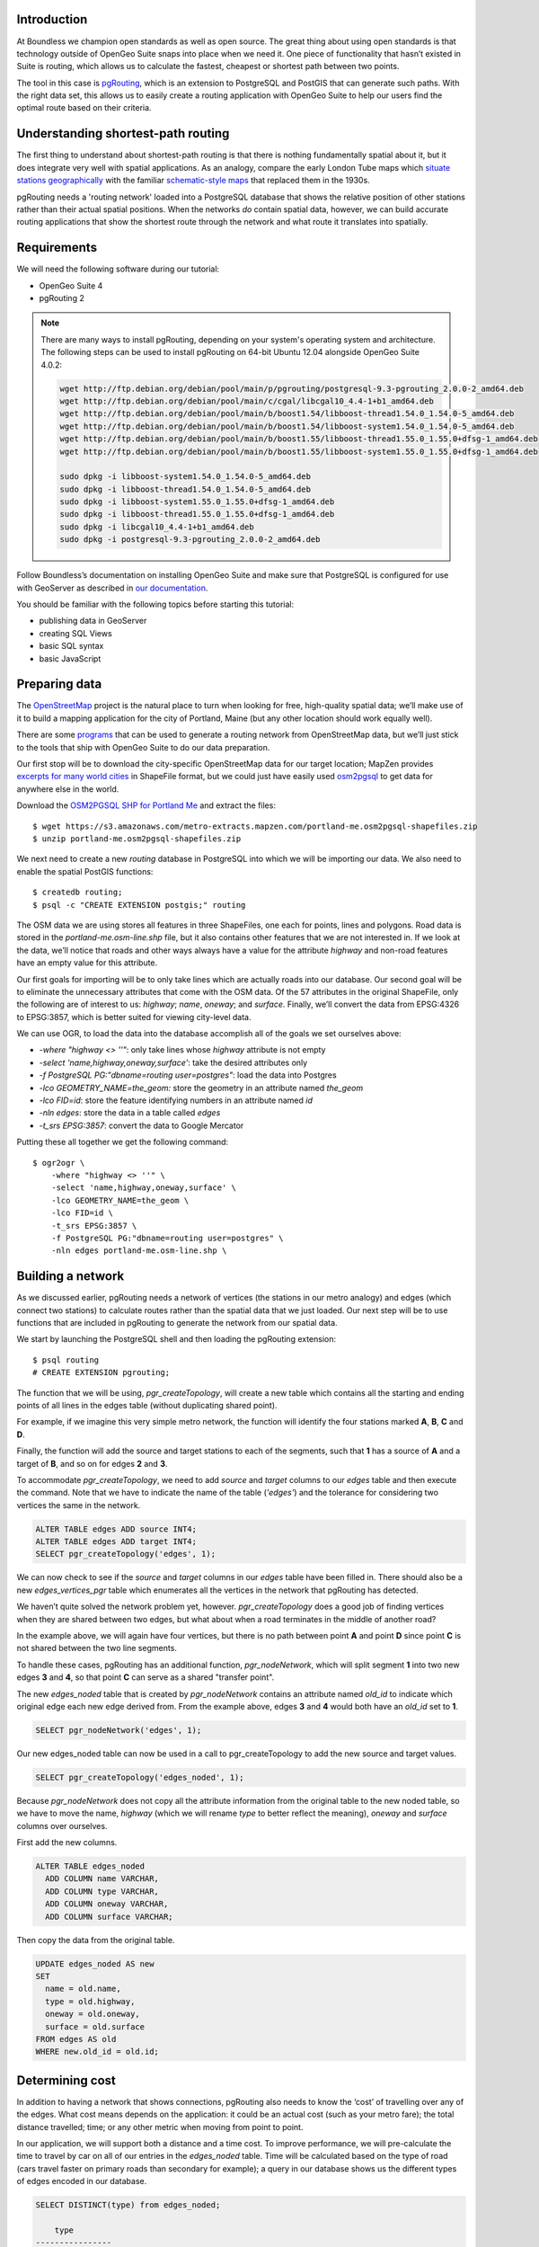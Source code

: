 Introduction
------------

At Boundless we champion open standards as well as open source. The great thing about using open standards is that technology outside of OpenGeo Suite snaps into place when we need it. One piece of functionality that hasn’t existed in Suite is routing, which allows us to calculate the fastest, cheapest or shortest path between two points.

The tool in this case is `pgRouting <http://pgrouting.org/>`_, which is an extension to PostgreSQL and PostGIS that can generate such paths. With the right data set, this allows us to easily create a routing application with OpenGeo Suite to help our users find the optimal route based on their criteria.

.. image:: ./img/route1.png
   :width: 95%

Understanding shortest-path routing
-----------------------------------

The first thing to understand about shortest-path routing is that there is nothing fundamentally spatial about it, but it does integrate very well with spatial applications. As an analogy, compare the early London Tube maps which `situate stations geographically <http://homepage.ntlworld.com/clivebillson/tube/tube.html#1932>`_ with the familiar `schematic-style maps <http://homepage.ntlworld.com/clivebillson/tube/tube.html#1933>`_ that replaced them in the 1930s. 

pgRouting needs a 'routing network' loaded into a PostgreSQL database that shows the relative position of other stations rather than their actual spatial positions. When the networks *do* contain spatial data, however, we can build accurate routing applications that show the shortest route through the network and what route it translates into spatially.

Requirements
------------

We will need the following software during our tutorial:

* OpenGeo Suite 4
* pgRouting 2

.. note::

   There are many ways to install pgRouting, depending on your system's operating system and architecture. The following steps can be used to install pgRouting on 64-bit Ubuntu 12.04 alongside OpenGeo Suite 4.0.2:

   .. code-block:: bash

       wget http://ftp.debian.org/debian/pool/main/p/pgrouting/postgresql-9.3-pgrouting_2.0.0-2_amd64.deb
       wget http://ftp.debian.org/debian/pool/main/c/cgal/libcgal10_4.4-1+b1_amd64.deb
       wget http://ftp.debian.org/debian/pool/main/b/boost1.54/libboost-thread1.54.0_1.54.0-5_amd64.deb
       wget http://ftp.debian.org/debian/pool/main/b/boost1.54/libboost-system1.54.0_1.54.0-5_amd64.deb
       wget http://ftp.debian.org/debian/pool/main/b/boost1.55/libboost-thread1.55.0_1.55.0+dfsg-1_amd64.deb
       wget http://ftp.debian.org/debian/pool/main/b/boost1.55/libboost-system1.55.0_1.55.0+dfsg-1_amd64.deb

       sudo dpkg -i libboost-system1.54.0_1.54.0-5_amd64.deb
       sudo dpkg -i libboost-thread1.54.0_1.54.0-5_amd64.deb 
       sudo dpkg -i libboost-system1.55.0_1.55.0+dfsg-1_amd64.deb 
       sudo dpkg -i libboost-thread1.55.0_1.55.0+dfsg-1_amd64.deb 
       sudo dpkg -i libcgal10_4.4-1+b1_amd64.deb
       sudo dpkg -i postgresql-9.3-pgrouting_2.0.0-2_amd64.deb 

Follow Boundless’s documentation on installing OpenGeo Suite and make sure that PostgreSQL is configured for use with GeoServer as described in `our documentation <http://suite.opengeo.org/docs/latest/installation/index.html>`_.

You should be familiar with the following topics before starting this tutorial:

* publishing data in GeoServer
* creating SQL Views
* basic SQL syntax
* basic JavaScript

Preparing data
--------------

The `OpenStreetMap <http://openstreetmap.org>`_ project is the natural place to turn when looking for free, high-quality spatial data; we’ll make use of it to build a mapping application for the city of Portland, Maine (but any other location should work equally well). 

There are some `programs <http://wiki.openstreetmap.org/wiki/Osm2pgsql>`_ that can be used to generate a routing network from OpenStreetMap data, but we’ll just stick to the tools that ship with OpenGeo Suite to do our data preparation.

Our first stop will be to download the city-specific OpenStreetMap data for our target location; MapZen provides `excerpts for many world cities <https://mapzen.com/metro-extracts/>`_ in ShapeFile format, but we could just have easily used `osm2pgsql <http://wiki.openstreetmap.org/wiki/Osm2pgsql>`_ to get data for anywhere else in the world. 

Download the `OSM2PGSQL SHP for Portland Me <http://wiki.openstreetmap.org/wiki/Osm2pgsql>`_ and extract the files::

  $ wget https://s3.amazonaws.com/metro-extracts.mapzen.com/portland-me.osm2pgsql-shapefiles.zip
  $ unzip portland-me.osm2pgsql-shapefiles.zip

We next need to create a new `routing` database in PostgreSQL into which we will be importing our data. We also need to enable the spatial PostGIS functions::

  $ createdb routing;
  $ psql -c "CREATE EXTENSION postgis;" routing

The OSM data we are using stores all features in three ShapeFiles, one each for points, lines and polygons. Road data is stored in the `portland-me.osm-line.shp` file, but it also contains other features that we are not interested in. If we look at the data, we’ll notice that roads and other ways always have a value for the attribute `highway` and non-road features have an empty value for this attribute. 

Our first goals for importing will be to only take lines which are actually roads into our database. Our second goal will be to eliminate the unnecessary attributes that come with the OSM data. Of the 57 attributes in the original ShapeFile, only the following are of interest to us: `highway`; `name`, `oneway`; and `surface`. Finally, we’ll convert the data from EPSG:4326 to EPSG:3857, which is better suited for viewing city-level data.

We can use OGR, to load the data into the database accomplish all of the goals we set ourselves above:

* `-where "highway <> ''"`: only take lines whose `highway` attribute is not empty
* `-select 'name,highway,oneway,surface'`: take the desired attributes only
* `-f PostgreSQL PG:"dbname=routing user=postgres"`: load the data into Postgres
* `-lco GEOMETRY_NAME=the_geom:` store the geometry in an attribute named `the_geom`
* `-lco FID=id`: store the feature identifying numbers in an attribute named `id`
* `-nln edges`: store the data in a table called `edges`
* `-t_srs EPSG:3857`: convert the data to Google Mercator

Putting these all together we get the following command::

  $ ogr2ogr \ 
      -where "highway <> ''" \
      -select 'name,highway,oneway,surface' \
      -lco GEOMETRY_NAME=the_geom \
      -lco FID=id \
      -t_srs EPSG:3857 \
      -f PostgreSQL PG:"dbname=routing user=postgres" \
      -nln edges portland-me.osm-line.shp \

Building a network
------------------

As we discussed earlier, pgRouting needs a network of vertices (the stations in our metro analogy) and edges (which connect two stations) to calculate routes rather than the spatial data that we just loaded. Our next step will be to use functions that are included in pgRouting to generate the network from our spatial data.

We start by launching the PostgreSQL shell and then loading the pgRouting extension::

  $ psql routing
  # CREATE EXTENSION pgrouting;

The function that we will be using, `pgr_createTopology`, will create a new table which contains all the starting and ending points of all lines in the edges table (without duplicating shared point).

For example, if we imagine this very simple metro network, the function will identify the four stations marked **A**, **B**, **C** and **D**.

.. image:: ./img/topology1.png
   :width: 50%

Finally, the function will add the source and target stations to each of the segments, such that **1** has a source of **A** and a target of **B**, and so on for edges **2** and **3**.

To accommodate `pgr_createTopology`, we need to add `source` and `target` columns to our `edges` table and then execute the command. Note that we have to indicate the name of the table (`'edges'`) and the tolerance for considering two vertices the same in the network.

.. code-block:: sql

  ALTER TABLE edges ADD source INT4;
  ALTER TABLE edges ADD target INT4;
  SELECT pgr_createTopology('edges', 1);

We can now check to see if the `source` and `target` columns in our `edges` table have been filled in. There should also be a new `edges_vertices_pgr` table which enumerates all the vertices in the network that pgRouting has detected.

We haven’t quite solved the network problem yet, however. `pgr_createTopology` does a good job of finding vertices when they are shared between two edges, but what about when a road terminates in the middle of another road?

.. image:: ./img/topology2.png
   :width: 50%

In the example above, we will again have four vertices, but there is no path between point **A** and point **D** since point **C** is not shared between the two line segments.

To handle these cases, pgRouting has an additional function, `pgr_nodeNetwork`, which will split segment **1** into two new edges **3** and **4**, so that point **C** can serve as a shared "transfer point".

.. image:: ./img/topology3.png
   :width: 50%

The new `edges_noded` table that is created by `pgr_nodeNetwork` contains an attribute named `old_id` to indicate which original edge each new edge derived from. From the example above, edges **3** and **4** would both have an `old_id` set to **1**. 

.. code-block:: sql

  SELECT pgr_nodeNetwork('edges', 1);

Our new edges_noded table can now be used in a call to pgr_createTopology to add the new source and target values.

.. code-block:: sql

  SELECT pgr_createTopology('edges_noded', 1);

Because `pgr_nodeNetwork` does not copy all the attribute information from the original table to the new noded table, so we have to move the name, `highway` (which we will rename `type` to better reflect the meaning), `oneway` and `surface` columns over ourselves.

First add the new columns.

.. code-block:: sql

  ALTER TABLE edges_noded 
    ADD COLUMN name VARCHAR, 
    ADD COLUMN type VARCHAR, 
    ADD COLUMN oneway VARCHAR, 
    ADD COLUMN surface VARCHAR;

Then copy the data from the original table.

.. code-block:: sql

  UPDATE edges_noded AS new
  SET
    name = old.name, 
    type = old.highway, 
    oneway = old.oneway, 
    surface = old.surface 
  FROM edges AS old 
  WHERE new.old_id = old.id;

Determining cost
----------------

In addition to having a network that shows connections, pgRouting also needs to know the ‘cost’ of travelling over any of the edges. What cost means depends on the application: it could be an actual cost (such as your metro fare); the total distance travelled; time; or any other metric when moving from point to point.

In our application, we will support both a distance and a time cost. To improve performance, we will pre-calculate the time to travel by car on all of our entries in the `edges_noded` table. Time will be calculated based on the type of road (cars travel faster on primary roads than secondary for example); a query in our database shows us the different types of edges encoded in our database.

.. code-block:: sql

  SELECT DISTINCT(type) from edges_noded;

      type     
  ----------------
   motorway
   motorway_link
   steps
   secondary
   tertiary
   trunk
   secondary_link
   path
   unclassified
   proposed
   cycleway
   trunk_link
   primary
   track
   tertiary_link
   raceway
   residential
   construction
   primary_link
   service
   footway

A number of these (steps, path, footway, cycleway, proposed and construction) are clearly not suitable for vehicle so for these we will provide a cost of `-1` (pgRouting interprets negative numbers as impassable edges). For the remainder, we will need to assign an average speed and use this to populate a new `time` column in our table. We will additionally add a `distance` column to save on calculating the length of our edges on each request.

.. code-block:: sql

  ALTER TABLE edges_noded ADD distance FLOAT8;
  ALTER TABLE edges_noded ADD time FLOAT8;
  UPDATE edges_noded SET distance = ST_Length(ST_Transform(the_geom, 4326)::geography) / 1000;

Based on the distance, type and surface we can now estimate the amount of time needed to traverse each edge. Because the type and surface information is only stored in the original `edges` table, we will need to refer to it in our update. The OpenStreetMap website gives us some indication as to the `relative speed <http://wiki.openstreetmap.org/wiki/Routing>`_ for various road types.

.. code-block:: sql

  UPDATE edges_noded SET
    time = 
    CASE type
      WHEN 'steps' THEN -1
      WHEN 'path' THEN -1
      WHEN 'footway' THEN -1
      WHEN 'cycleway' THEN -1
      WHEN 'proposed' THEN -1
      WHEN 'construction' THEN -1 
      WHEN 'raceway' THEN distance / 100
      WHEN 'motorway' THEN distance / 70
      WHEN 'motorway_link' THEN distance / 70
      WHEN 'trunk' THEN distance / 60
      WHEN 'trunk_link' THEN distance / 60
      WHEN 'primary' THEN distance / 55
      WHEN 'primary_link' THEN distance / 55
      WHEN 'secondary' THEN distance / 45
      WHEN 'secondary_link' THEN distance / 45
      WHEN 'tertiary' THEN distance / 45
      WHEN 'tertiary_link' THEN distance / 40
      WHEN 'unclassified' THEN distance / 35
      WHEN 'residential' THEN distance / 30
      WHEN 'living_street' THEN distance / 30
      WHEN 'service' THEN distance / 30
      WHEN 'track' THEN distance / 20
      ELSE distance / 20
    END;

Dividing the distance by our speed estimates for each road type gives us the number of hours required to travel along that segment.

There is one more data point we could have used to help fine tune how long it takes to travel along road segments.

.. code-block:: sql

  SELECT DISTINCT(surface) from edges_noded;
  
   surface 
  ---------
   
   unpaved
   paved
   gravel
   asphalt
   sand


Testing
-------

We can test that the routing works by using the `pgr_dijkstra` function (which implements `Dijkstra's algorithm <http://en.wikipedia.org/wiki/Dijkstra's_algorithm>`_) to find the shortest path between any two vertices in the network. Vertices are identified by the `id` column in the automatically-generated `edges_noded_vertices_pgr` table. Select any two `id` numbers from the table (here, vertices 1000 and 757) and run the following query.

.. code-block:: sql

  SELECT 
    id1 AS vertex, 
    id2 AS edge, 
    cost 
  FROM pgr_dijkstra('SELECT id, source::INT4, target::INT4, distance AS cost FROM edges_noded', 1000, 757, false, false) 
  ORDER BY seq;

   vertex | edge  |        cost         
  --------+-------+---------------------
     1000 |   873 | 0.00862449481177354
     1001 | 11469 |  0.0946329838309096
    11548 | 11468 |  0.0411391925170661
    11510 | 11418 |  0.0130258077805629
    11511 | 11452 |   0.010555359038939
    11536 | 11453 |  0.0500946880163133
    11537 | 11454 |  0.0128158392635584
    11538 | 11455 |   0.225115465905455
      757 |    -1 |                   0

Note how we pass a sub-query as an argument to `pgr_dijkstra`. This is us telling pgRouting what network to use when looking for the route, and because it is regular SQL we can fine tune what kind of route to look for. We could, for example, tell pgRouting to ignore all motorways when looking for a route by adding the following where clause: `WHERE type <> 'motorway'`. Best of all, this can be done dynamically, so we can change the routing parameters with every request.

For our purposes, we should note that if we replace `distance` with `time` in the sub-query, this will tell pgRouting to find the fastest route between the two points rather than the shortest route (remember that we travel faster on certain types of roads).

Thus far we haven’t taken one-way roads into account. The same `pgr_dijktra` algorithm can handle one-way roads if we add a `reverse_cost` column. As before, we need to set the cost to `-1` when we don't want to allow an edge to be used; therefore we will use `-1` as the `reverse_cost` when the `oneway` attribute is `yes`. If the road is not one-way, we use the same cost in the forward and reverse direction.

.. code-block:: sql

  SELECT 
    id1 AS vertex, 
    id2 AS edge, 
    cost 
  FROM pgr_dijkstra('SELECT id, source::INT4, target::INT4, distance AS cost, CASE oneway WHEN ''yes'' THEN -1 ELSE distance END AS reverse_cost FROM edges_noded', 1000, 757, true, true) 
  ORDER BY seq;

By joining the results of the query with the `edges_noded` table, we can get the complete information about the route that will be taken rather than just the edge and vertex numbers.

.. code-block:: sql

  SELECT 
    e.old_id, 
    e.name, 
    e.type, 
    e.oneway, 
    e.time AS time, 
    e.distance AS distance 
  FROM 
    pgr_dijkstra('SELECT id, source::INT4, target::INT4, distance AS cost, CASE oneway WHEN ''yes'' THEN -1 ELSE distance END AS reverse_cost FROM edges_noded', 753, 756, true, true) AS r,
    edges_noded AS e 
  WHERE r.id2 = e.id;

   old_id |        name         |    type     | oneway |  time   | distance
  --------+---------------------+-------------+--------+--------------------+
      203 | Bunker Hill Terrace | residential |        | 0.00170 | 0.05180
      203 | Bunker Hill Terrace | residential |        | 0.00592 | 0.17788
      203 | Bunker Hill Terrace | residential |        | 0.00024 | 0.00744
      210 | Two Rod Road        | residential |        | 0.00537 | 0.16137
      225 | Heritage Lane       | residential |        | 0.00021 | 0.00652
      225 | Heritage Lane       | residential |        | 0.00126 | 0.03788
      225 | Heritage Lane       | residential |        | 0.00239 | 0.07196
      225 | Heritage Lane       | residential |        | 0.00134 | 0.04047
      225 | Heritage Lane       | residential |        | 0.00034 | 0.01040
      225 | Heritage Lane       | residential |        | 0.00087 | 0.02629
      225 | Heritage Lane       | residential |        | 0.00180 | 0.05421
      225 | Heritage Lane       | residential |        | 0.00305 | 0.09156
      224 | Plymouth Drive      | residential |        | 0.00230 | 0.06914
      201 | Colonial Drive      | residential |        | 0.00096 | 0.02895
      201 | Colonial Drive      | residential |        | 0.00697 | 0.20934

Remember that we took the original lines from OpenStreetMap and split them into multiple parts using the `pgr_nodeNetwork` function. Edges created with this function will have identical `old_id`, `name`, `type` and `oneway` attributes if they came from the same original line. We will use this fact to recombine the segments in the table above using an SQL `GROUP BY` clause in conjunction with the aggregate function `sum` to calculate the total time and distance.

.. code-block:: sql

  SELECT 
    e.old_id AS id, 
    e.name, e.type, 
    e.oneway, 
    sum(e.time) AS time, 
    sum(e.distance) AS distance 
  FROM 
    pgr_dijkstra('SELECT id, source::INT4, target::INT4, distance AS cost, CASE oneway WHEN ''yes'' THEN -1 ELSE distance END AS reverse_cost FROM edges_noded', 753, 756, true, true) AS r,
    edges_noded AS e 
  WHERE r.id2 = e.id 
  GROUP BY e.old_id, e.name, e.type, e.oneway;
  
   id  |        name         |    type     | oneway |  time   | distance      
  -----+---------------------+-------------+--------+--------------------+
   203 | Bunker Hill Terrace | residential |        | 0.00790 | 0.23713
   210 | Two Rod Road        | residential |        | 0.00537 | 0.16137
   225 | Heritage Lane       | residential |        | 0.01131 | 0.33932
   224 | Plymouth Drive      | residential |        | 0.00230 | 0.06914
   201 | Colonial Drive      | residential |        | 0.00794 | 0.23829

Publishing in GeoServer
-----------------------

Our database work is now complete and we can publish an SQL View which will create a route for a given source and target vertex.

.. image:: ./img/stores.png
   :width: 95%

SQL View
^^^^^^^^

Configure a new SQL View named shortest_path with the following SQL query:

.. code-block:: sql

  SELECT
    min(r.seq),
    e.old_id AS id, 
    e.name,
    e.type, 
    e.oneway, 
    sum(e.time) AS time, 
    sum(e.distance) AS distance,
    ST_Union(e.the_geom)
  FROM 
    pgr_dijkstra(
     'SELECT 
      id, 
      source::INT4, 
      target::INT4, 
      %cost% AS cost, 
      CASE oneway 
        WHEN ''yes'' THEN -1 
        ELSE %cost% 
      END AS reverse_cost 
    FROM edges_noded', %source%, %target%, true, true) AS r, 
    edges_noded AS e 
  WHERE 
    r.id2 = e.id
  GROUP BY 
    e.old_id, e.name, e.type, e.oneway

The SQL View has three parameters: `source`, `target` and `cost`. The first two will be the vertex identification number and we will set `cost` to either `distance` or `time` depending on which metric we wish to use to calculate the route.

Note also the `ST_Union` call will combine the individual `lineString` segments into a single `multiLineString` geometry in the same way that we use `sum` to calculate the total time and distance costs.

For security purposes, when we are creating the SQL View, we should change the regular expression validation for `source` and `target` so that only digits are allowed `(^[\d]+$)` and cost such that the words “cost” and “distance” are allowed `(^[\w]+$)`.

.. image:: ./img/route_view_params.png
   :width: 95%

Finally, ensure that we specify which attribute will uniquely identify each feature in the route (we will use seq since pgRouting gives each segment in the route a sequence number) and the geometry type and SRID.

.. image:: ./img/route_view_attributes.png
   :width: 95%

This is all that we need to configure in GeoServer to provide routes between two vertices, but our client will still need to know the vertex identification numbers, so we will also publish the automatically-created `edges_noded_vertices_pgr` table. Instead of publishing the entire table, we will create an SQL View that will find the nearest vertex to a point on the map as a way of selecting the start and end of our route.

Using the layer name `nearest_vertex`, publish the following SQL query:

.. code-block:: sql

  SELECT 
    v.id, 
    v.the_geom, 
    string_agg(distinct(e.name),',') AS name 
  FROM 
    edges_noded_vertices_pgr AS v, 
    edges_noded AS e 
  WHERE 
    v.id = (SELECT 
              id 
            FROM edges_noded_vertices_pgr 
            ORDER BY the_geom <-> ST_SetSRID(ST_MakePoint(%x%, %y%), 3857) LIMIT 1) 
    AND (e.source = v.id OR e.target = v.id) 
  GROUP BY v.id, v.the_geom

Because coordinates may contain negative numbers or decimals, make sure to change the validation regular expressions to only include digits and both of the required symbols: `^[\d.-]+$`.

.. image:: ./img/vertex_view.png
   :width: 95%

The subquery uses a trick `we have discussed elsewhere <http://workshops.boundlessgeo.com/postgis-intro/knn.html#index-based-knn>`_ to quickly find the closest point to the `x` and `y` parameters. In addition to returning the geometry of this point, we will also create a list of all roads which meet at the vertex for use in identifying it to the user. As an example, the query will return the following record, which we can also see in the original OpenStreetMap data::

  10973 | Congress Street,Free Street,High Street

.. image:: ./img/intersection.png
   :width: 95%

Finally, if we publish the `edges_noded_vertices_pgr` and the `edges_noded` tables themselves, we can preview our routing network in GeoServer. This is not required for our application but it helps visualise the data we will be working with.

.. image:: ./img/network.png
   :width: 95%

OpenLayers client
-----------------

To interact with our routing algorithm we will need a client which can make standard OGR requests to GeoServer for our nearest_vertex and shortest_path layers. We will be implementing a very simple client with this tutorial that will let the user drag markers for the route’s start and destination and then will update the map with a line indicating the shortest route between the two points. The client will be written in OpenLayers 3 with a small amount of JQuery.

.. image:: ./img/route2.png
   :width: 95%

HTML document
^^^^^^^^^^^^^
We will first need a skeleton HTML file that will load the OpenLayers and JQuery libraries, set up the map position and then start our routing.js script.

.. code-block:: html

  <!doctype html>
  <html lang="en">
    <head>
      <meta charset="utf-8">
      <title>OpenGeo Suite Routing</title>
      <script src="http://code.jquery.com/jquery-1.11.0.min.js"></script>
      <script src="http://ol3js.org/en/master/build/ol.js" type="text/javascript"></script>
      <style>
        #map {
          height: 780px;
          width: 100%;
        }
      </style>
    </head>
    <body>
      <div id="map" class="map"></div>
      <script src="routing.js" type="text/javascript"></script>
    </body>
  </html>

Script
^^^^^^

We can now build our routing.js step-by-step, starting with some variable declarations:

.. code-block:: javascript

  var geoserverUrl = 'http://localhost:8080/geoserver';
  var pointerDown = false;
  var currentMarker = null;
  var changed = false;
  var routeLayer;
  var routeSource;

The base map for our application will be OpenStreetMap tiles, which OpenLayers 3 supports as a layer type.

.. code-block:: javascript

  // set the starting view 
  var view = new ol.View({
    center: ol.proj.transform([-70.26, 43.67], 'EPSG:4326', 'EPSG:3857'),
    zoom: 12
  });
  
  var viewProjection = (view.getProjection());
  
  // create the map with OSM data
  var map = new ol.Map({
    target: 'map',
    layers: [
      new ol.layer.Tile({
        source: new ol.source.OSM()
      })
    ],
    view: view
  });

We will next create two features in central Portland which will represent the start point (green) and end point (red) of the route.

.. image:: ./img/markers.png
   :width: 95%

Because the user can drag the markers into new positions, we will add a callback named `changeHandler` which will be triggered whenever a marker is moved.

.. code-block:: javascript

  // create source feature
  var sourceMarker = new ol.Feature({
    geometry: new ol.geom.Point(
        ol.proj.transform([-70.26, 43.665], 'EPSG:4326', 'EPSG:3857'))
  });

  // create style (green point)
  sourceMarker.setStyle(
      [new ol.style.Style({
        image: new ol.style.Circle({
          radius: 6,
          fill: new ol.style.Fill({
            color: 'rgba(0, 255, 128, 1)'
          })
        })
      })]
  );
  sourceMarker.on('change', changeHandler);

  // create target feature
  var targetMarker = new ol.Feature({
    geometry: new ol.geom.Point(
        ol.proj.transform([-70.255, 43.67], 'EPSG:4326', 'EPSG:3857'))
  });

  // create style (red point)
  targetMarker.setStyle(
      [new ol.style.Style({
        image: new ol.style.Circle({
          radius: 6,
          fill: new ol.style.Fill({
            color: 'rgba(255, 0, 128, 1)'
          })
        })
      })]
  );
  targetMarker.on('change', changeHandler);
  
The change handler for a marker movement is very simple: we will keep a record of the marker that moved and indicate that our route has changed.

.. code-block:: javascript

  function changeHandler(e) {
    if (pointerDown) {
      changed = true;
      currentMarker = e.target;
    }
  }

Now that the markers have been created, we can add them to our map as an overlay and tell OpenLayers that they can be modified (that is to say, moved) by user interaction.

.. code-block:: javascript

  var markers = new ol.FeatureOverlay({
    features: [sourceMarker, targetMarker],
    map: map
  });
  
  var modify = new ol.interaction.Modify({
    features: markers.getFeatures(),
    tolerance: 20
  });
  map.addInteraction(modify);

We need to register when the user has started or stopped dragging a marker so that we know when to recalculate our route. We do this by registering the mouse button down and mouse button up events.

.. code-block:: javascript

  map.on('pointerdown', function(evt) {
    pointerDown = true;
  });
  
  map.on('pointerup', function(evt) {
    pointerDown = false;

    // if we were dragging a marker, recalculate the route
    if (currentMarker) {
      getVertex(currentMarker);
      getRoute();
      currentMarker = null;
   }
  });

The last step before working on the client's communications with GeoServer is to create a timer that will trigger every quarter of a second, which allows us to update the route periodically while moving a marker to a new location.

.. note::

  Depending on your server speed you may wish to increase or decrease the `250` milisecond refresh rate.

.. code-block:: javascript 

  window.setInterval(function(){
    if (currentMarker && changed) {
      getVertex(currentMarker);
      getRoute();
      changed = false;
    }
  }, 250);

In the code above, we can see calls to two key functions: `getVertex` and `getRoute`. These both initiate WFS calls to GeoServer to get feature information. `getVertex` retrieves the closest vertex in the network to the current marker's position while `getRoute` calculates the shortest path between the two markers.

`getVertex` uses the current coordinates of a marker and passes them as `x` and `y` parameters to the `nearest_vertex` SQL View we created in GeoServer. The WFS GetFeature request will be captured as JSON and passed to the `loadVertex` function for processing.

.. code-block:: javascript 

  function getVertex(marker) {
    var coordinates = marker.getGeometry().getCoordinates();
    var url = geoserverUrl + '/wfs?service=WFS&version=1.0.0&' +
        'request=GetFeature&typeName=tutorial:nearest_vertex&' +
        'outputformat=application/json&' +
        'viewparams=x:' + coordinates[0] + ';y:' + coordinates[1];
  
    $.ajax({
       url: url,
       async: false,
       dataType: 'json',
       success: function(json) {
         loadVertex(json, marker == sourceMarker);
       }
    });
  }

`loadVertex` parses GeoServer's response and stores the nearest vertex as the start or end point of our route. We'll need the vertex `id` later to request the route from pgRouting.

.. code-block:: javascript 
  
  function loadVertex(response, isSource) {
    var geojson = new ol.format.GeoJSON();
    var features = geojson.readFeatures(response);
    if (isSource) {
      if (features.length == 0) {
        map.removeLayer(routeLayer);
        source = null;
        return;
      }
      source = features[0];
    } else {
      if (features.length == 0) {
        map.removeLayer(routeLayer);
        target = null;
        return;
      }
      target = features[0];
    }
  }

Everything we have done so far has been building up to the final WFS GetFeature call which will actually request and display the route. The `shortest_path` SQL View has three parameters, the `source` vertex, the `target` vertex and the `cost` (either distance or time).

The newly-retrieved route will be used to create a new layer to replace the previous route.

.. code-block:: javascript 
  
  function getRoute() {

    // set up the source and target vertex numbers to pass as parameters
    var viewParams = [
      'source:' + source.getId().split('.')[1],
      'target:' + target.getId().split('.')[1],
      'cost:time'
    ];
  
    var url = geoserverUrl + '/wfs?service=WFS&version=1.0.0&' +
        'request=GetFeature&typeName=tutorial:shortest_path&' +
        'outputformat=application/json&' +
        '&viewparams=' + viewParams.join(';');

    // create a new source for our layer
    routeSource = new ol.source.ServerVector({
      format: new ol.format.GeoJSON(),
      strategy: ol.loadingstrategy.all,
      loader: function(extent, resolution, projection) {
        $.ajax({
          url: url,
          dataType: 'json',
          success: loadRoute,
          async: false
        });
      },
      projection: 'EPSG:3857'
    });

    // remove the previous layer and create a new one
    map.removeLayer(routeLayer);
    routeLayer = new ol.layer.Vector({
      source: routeSource,
      style: new ol.style.Style({
        stroke: new ol.style.Stroke({
          color: 'rgba(0, 0, 255, 0.4)',
          width: 8
        })
      })
    });
  
    // add the new layer to the map
    map.addLayer(routeLayer);
  }
  
  var loadRoute = function(response) {
    var currentFeatures = routeSource.getFeatures();
    for (var i = currentFeatures.length - 1; i >= 0; --i) {
      routeSource.removeFeature(currentFeatures[i]);
    }
    routeLayer.getSource().addFeatures(routeLayer.getSource()
        .readFeatures(response));
  };

We will finish off the script by forcing the application to calculate the first route between the two markers' initial positions.

.. code-block:: javascript

  getVertex(sourceMarker);
  getVertex(targetMarker);
  getRoute();

If you install `map.html` and `routing.js` into your OpenGeo Suite's Tomcat or Jetty `root` directory, you should find your application running at http://localhost:8080/map.html.
  
Ideas for improvement
---------------------

The accuracy of the routing is good.

.. image:: ./img/route3.png
   :width: 95%

But it's not perfect.

.. image:: ./img/route4.png
   :width: 95%

Improper routes like these occur when the original OpenStreetMap data has two vertices which should have actually been a single point, such as in the example below where there is no path between **A** and **D** because vertex **B** and vertex **C** were incorrectly recorded as two different positions rather than being a single point.

.. image:: ./img/topology4.png
   :width: 50%

Unfortunately, there's not much we can do but wait for OpenStreetMap to receive an update to fix these broken intersections (or you can `fix them yourself! <http://wiki.openstreetmap.org/wiki/Getting_Involved>`_).

In the meantime, here are a few ideas on how we could easily improve the application:

Shortest versus fastest
^^^^^^^^^^^^^^^^^^^^^^^

Since we can easily calculate either the shortest or the fastest route, we should add an option so the user can switch between the two.

Ferry routes
^^^^^^^^^^^^

The OpenStreetMap data provides data on ferry routes between Portland and the off-shore islands. We could add those to our network.

Walking map
^^^^^^^^^^^

We could create a new SQL View which accepts all edge types, including steps, path, footway and cycleway, which we intentionally excluded earlier. Unlike the car routes, we wouldn't use a reverse cost because pedestrians are not restricted on one-way streets!

Directions
^^^^^^^^^^

The GetFeature data that the client retrieves from GeoServer includes detailed information on the route, including street names, distance and the travel time. This should all be displayed to the user along with the visualised route.

Marker names
^^^^^^^^^^^^

Our SQL vertex query returns a name attribute. We could use this to display a pop-up over the markers indicating the point we are navigating to or from.

Speed calculations
^^^^^^^^^^^^^^^^^^

We didn't incorporate the surface attribute, which can be paved, dirt, sand and so on, to fine-tune the time required to traverse an edge.

Conclusion
----------

This tutorial has demonstrated how build a routing application using OpenGeo Suite and pgRouting. In it we have learnt how to:

* import OpenStreetMap data using OGR
* build a routing network using `pgr_createTopology` and `pgr_nodeNetwork`
* estimate the time needed to travel along roads in SQL
* use `pgr_dijkstra` to do shortest-path queries
* create SQL Views in GeoServer to publish a routing service
* write a client that can make parameterised SQL queries
